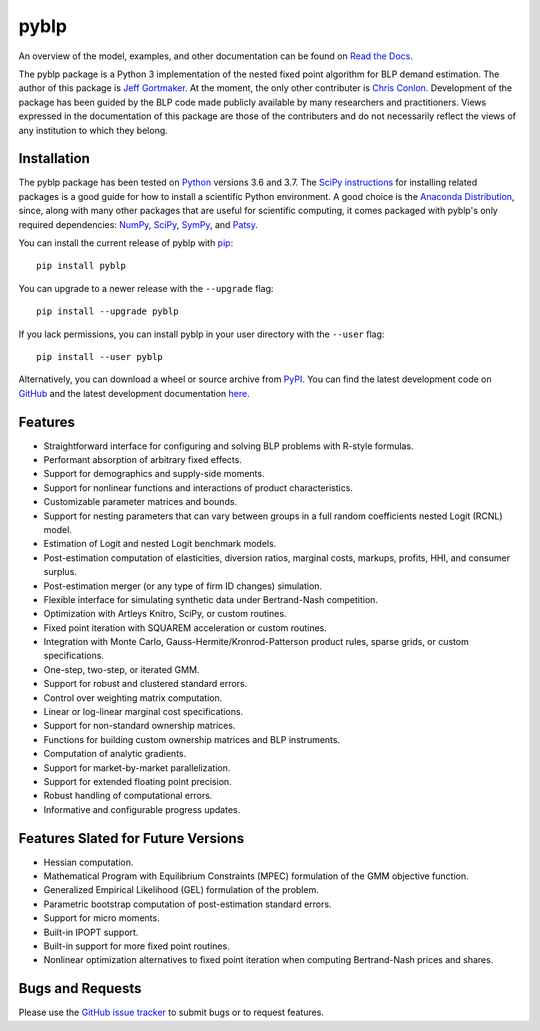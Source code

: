 pyblp
=====

|docs-badge|_ |pypi-badge|_ |downloads-badge|_ |python-badge|_ |license-badge|_

.. |docs-badge| image:: https://img.shields.io/readthedocs/pyblp/stable.svg
.. _docs-badge: https://pyblp.readthedocs.io/en/stable/

.. |pypi-badge| image:: https://img.shields.io/pypi/v/pyblp.svg
.. _pypi-badge: https://pypi.org/project/pyblp/

.. |downloads-badge| image:: https://pepy.tech/badge/pyblp
.. _downloads-badge: https://pepy.tech/project/pyblp

.. |python-badge| image:: https://img.shields.io/pypi/pyversions/pyblp.svg
.. _python-badge: https://pypi.org/project/pyblp/

.. |license-badge| image:: https://img.shields.io/pypi/l/pyblp.svg
.. _license-badge: https://pypi.org/project/pyblp/

.. description-start

An overview of the model, examples, and other documentation can be found on `Read the Docs <https://pyblp.readthedocs.io/en/stable/>`_.

.. docs-start

The pyblp package is a Python 3 implementation of the nested fixed point algorithm for BLP demand estimation. The author of this package is `Jeff Gortmaker <http://jeffgortmaker.com/>`_. At the moment, the only other contributer is `Chris Conlon <https://chrisconlon.github.io/>`_. Development of the package has been guided by the BLP code made publicly available by many researchers and practitioners. Views expressed in the documentation of this package are those of the contributers and do not necessarily reflect the views of any institution to which they belong.


Installation
------------

The pyblp package has been tested on `Python <https://www.python.org/downloads/>`_ versions 3.6 and 3.7. The `SciPy instructions <https://scipy.org/install.html>`_ for installing related packages is a good guide for how to install a scientific Python environment. A good choice is the `Anaconda Distribution <https://www.anaconda.com/download/>`_, since, along with many other packages that are useful for scientific computing, it comes packaged with pyblp's only required dependencies: `NumPy <https://www.numpy.org/>`_, `SciPy <https://www.scipy.org/>`_, `SymPy <https://www.sympy.org/en/index.html>`_, and `Patsy <https://patsy.readthedocs.io/en/latest/>`_.

You can install the current release of pyblp with `pip <https://pip.pypa.io/en/latest/>`_::

    pip install pyblp

You can upgrade to a newer release with the ``--upgrade`` flag::

    pip install --upgrade pyblp

If you lack permissions, you can install pyblp in your user directory with the ``--user`` flag::

    pip install --user pyblp

Alternatively, you can download a wheel or source archive from `PyPI <https://pypi.org/project/pyblp/>`_. You can find the latest development code on `GitHub <https://github.com/jeffgortmaker/pyblp/>`_ and the latest development documentation `here <http://pyblp.readthedocs.io/en/latest/>`_.


Features
--------

- Straightforward interface for configuring and solving BLP problems with R-style formulas.
- Performant absorption of arbitrary fixed effects.
- Support for demographics and supply-side moments.
- Support for nonlinear functions and interactions of product characteristics.
- Customizable parameter matrices and bounds.
- Support for nesting parameters that can vary between groups in a full random coefficients nested Logit (RCNL) model.
- Estimation of Logit and nested Logit benchmark models.
- Post-estimation computation of elasticities, diversion ratios, marginal costs, markups, profits, HHI, and consumer surplus.
- Post-estimation merger (or any type of firm ID changes) simulation.
- Flexible interface for simulating synthetic data under Bertrand-Nash competition.
- Optimization with Artleys Knitro, SciPy, or custom routines.
- Fixed point iteration with SQUAREM acceleration or custom routines.
- Integration with Monte Carlo, Gauss-Hermite/Kronrod-Patterson product rules, sparse grids, or custom specifications.
- One-step, two-step, or iterated GMM.
- Support for robust and clustered standard errors.
- Control over weighting matrix computation.
- Linear or log-linear marginal cost specifications.
- Support for non-standard ownership matrices.
- Functions for building custom ownership matrices and BLP instruments.
- Computation of analytic gradients.
- Support for market-by-market parallelization.
- Support for extended floating point precision.
- Robust handling of computational errors.
- Informative and configurable progress updates.


Features Slated for Future Versions
-----------------------------------

- Hessian computation.
- Mathematical Program with Equilibrium Constraints (MPEC) formulation of the GMM objective function.
- Generalized Empirical Likelihood (GEL) formulation of the problem.
- Parametric bootstrap computation of post-estimation standard errors.
- Support for micro moments.
- Built-in IPOPT support.
- Built-in support for more fixed point routines.
- Nonlinear optimization alternatives to fixed point iteration when computing Bertrand-Nash prices and shares.


Bugs and Requests
-----------------

Please use the `GitHub issue tracker <https://github.com/jeffgortmaker/pyblp/issues>`_ to submit bugs or to request features.
